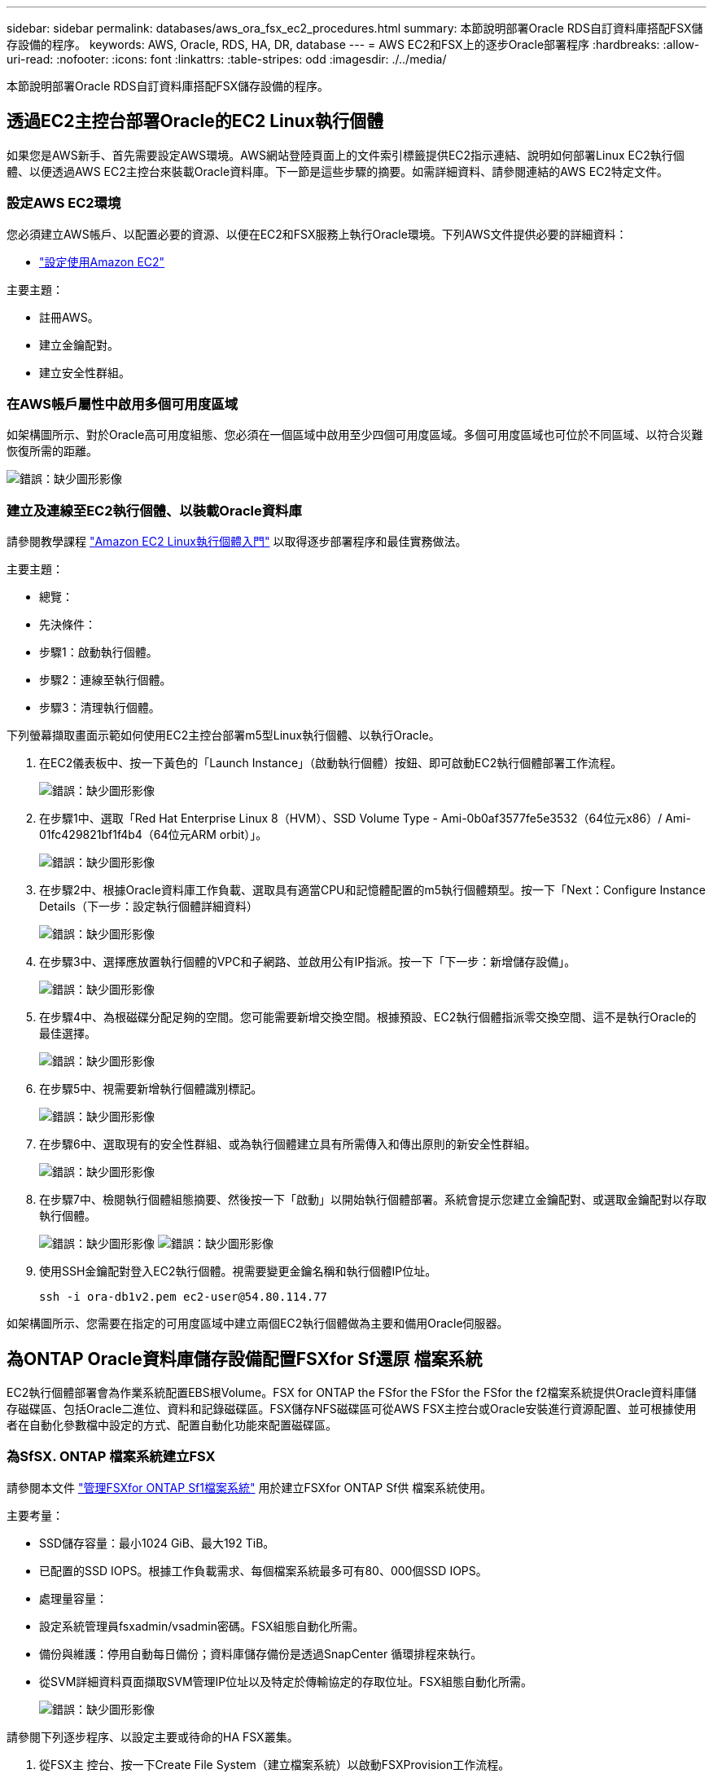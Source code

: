 ---
sidebar: sidebar 
permalink: databases/aws_ora_fsx_ec2_procedures.html 
summary: 本節說明部署Oracle RDS自訂資料庫搭配FSX儲存設備的程序。 
keywords: AWS, Oracle, RDS, HA, DR, database 
---
= AWS EC2和FSX上的逐步Oracle部署程序
:hardbreaks:
:allow-uri-read: 
:nofooter: 
:icons: font
:linkattrs: 
:table-stripes: odd
:imagesdir: ./../media/


[role="lead"]
本節說明部署Oracle RDS自訂資料庫搭配FSX儲存設備的程序。



== 透過EC2主控台部署Oracle的EC2 Linux執行個體

如果您是AWS新手、首先需要設定AWS環境。AWS網站登陸頁面上的文件索引標籤提供EC2指示連結、說明如何部署Linux EC2執行個體、以便透過AWS EC2主控台來裝載Oracle資料庫。下一節是這些步驟的摘要。如需詳細資料、請參閱連結的AWS EC2特定文件。



=== 設定AWS EC2環境

您必須建立AWS帳戶、以配置必要的資源、以便在EC2和FSX服務上執行Oracle環境。下列AWS文件提供必要的詳細資料：

* link:https://docs.aws.amazon.com/AWSEC2/latest/UserGuide/get-set-up-for-amazon-ec2.html["設定使用Amazon EC2"^]


主要主題：

* 註冊AWS。
* 建立金鑰配對。
* 建立安全性群組。




=== 在AWS帳戶屬性中啟用多個可用度區域

如架構圖所示、對於Oracle高可用度組態、您必須在一個區域中啟用至少四個可用度區域。多個可用度區域也可位於不同區域、以符合災難恢復所需的距離。

image:aws_ora_fsx_ec2_inst_01.PNG["錯誤：缺少圖形影像"]



=== 建立及連線至EC2執行個體、以裝載Oracle資料庫

請參閱教學課程 link:https://docs.aws.amazon.com/AWSEC2/latest/UserGuide/EC2_GetStarted.html["Amazon EC2 Linux執行個體入門"^] 以取得逐步部署程序和最佳實務做法。

主要主題：

* 總覽：
* 先決條件：
* 步驟1：啟動執行個體。
* 步驟2：連線至執行個體。
* 步驟3：清理執行個體。


下列螢幕擷取畫面示範如何使用EC2主控台部署m5型Linux執行個體、以執行Oracle。

. 在EC2儀表板中、按一下黃色的「Launch Instance」（啟動執行個體）按鈕、即可啟動EC2執行個體部署工作流程。
+
image:aws_ora_fsx_ec2_inst_02.PNG["錯誤：缺少圖形影像"]

. 在步驟1中、選取「Red Hat Enterprise Linux 8（HVM）、SSD Volume Type - Ami-0b0af3577fe5e3532（64位元x86）/ Ami-01fc429821bf1f4b4（64位元ARM orbit）」。
+
image:aws_ora_fsx_ec2_inst_03.PNG["錯誤：缺少圖形影像"]

. 在步驟2中、根據Oracle資料庫工作負載、選取具有適當CPU和記憶體配置的m5執行個體類型。按一下「Next：Configure Instance Details（下一步：設定執行個體詳細資料）
+
image:aws_ora_fsx_ec2_inst_04.PNG["錯誤：缺少圖形影像"]

. 在步驟3中、選擇應放置執行個體的VPC和子網路、並啟用公有IP指派。按一下「下一步：新增儲存設備」。
+
image:aws_ora_fsx_ec2_inst_05.PNG["錯誤：缺少圖形影像"]

. 在步驟4中、為根磁碟分配足夠的空間。您可能需要新增交換空間。根據預設、EC2執行個體指派零交換空間、這不是執行Oracle的最佳選擇。
+
image:aws_ora_fsx_ec2_inst_06.PNG["錯誤：缺少圖形影像"]

. 在步驟5中、視需要新增執行個體識別標記。
+
image:aws_ora_fsx_ec2_inst_07.PNG["錯誤：缺少圖形影像"]

. 在步驟6中、選取現有的安全性群組、或為執行個體建立具有所需傳入和傳出原則的新安全性群組。
+
image:aws_ora_fsx_ec2_inst_08.PNG["錯誤：缺少圖形影像"]

. 在步驟7中、檢閱執行個體組態摘要、然後按一下「啟動」以開始執行個體部署。系統會提示您建立金鑰配對、或選取金鑰配對以存取執行個體。
+
image:aws_ora_fsx_ec2_inst_09.PNG["錯誤：缺少圖形影像"]
image:aws_ora_fsx_ec2_inst_09_1.PNG["錯誤：缺少圖形影像"]

. 使用SSH金鑰配對登入EC2執行個體。視需要變更金鑰名稱和執行個體IP位址。
+
[source, cli]
----
ssh -i ora-db1v2.pem ec2-user@54.80.114.77
----


如架構圖所示、您需要在指定的可用度區域中建立兩個EC2執行個體做為主要和備用Oracle伺服器。



== 為ONTAP Oracle資料庫儲存設備配置FSXfor Sf還原 檔案系統

EC2執行個體部署會為作業系統配置EBS根Volume。FSX for ONTAP the FSfor the FSfor the FSfor the f2檔案系統提供Oracle資料庫儲存磁碟區、包括Oracle二進位、資料和記錄磁碟區。FSX儲存NFS磁碟區可從AWS FSX主控台或Oracle安裝進行資源配置、並可根據使用者在自動化參數檔中設定的方式、配置自動化功能來配置磁碟區。



=== 為SfSX. ONTAP 檔案系統建立FSX

請參閱本文件 https://docs.aws.amazon.com/fsx/latest/ONTAPGuide/managing-file-systems.html["管理FSXfor ONTAP Sf1檔案系統"^] 用於建立FSXfor ONTAP Sf供 檔案系統使用。

主要考量：

* SSD儲存容量：最小1024 GiB、最大192 TiB。
* 已配置的SSD IOPS。根據工作負載需求、每個檔案系統最多可有80、000個SSD IOPS。
* 處理量容量：
* 設定系統管理員fsxadmin/vsadmin密碼。FSX組態自動化所需。
* 備份與維護：停用自動每日備份；資料庫儲存備份是透過SnapCenter 循環排程來執行。
* 從SVM詳細資料頁面擷取SVM管理IP位址以及特定於傳輸協定的存取位址。FSX組態自動化所需。
+
image:aws_rds_custom_deploy_fsx_01.PNG["錯誤：缺少圖形影像"]



請參閱下列逐步程序、以設定主要或待命的HA FSX叢集。

. 從FSX主 控台、按一下Create File System（建立檔案系統）以啟動FSXProvision工作流程。
+
image:aws_ora_fsx_ec2_stor_01.PNG["錯誤：缺少圖形影像"]

. 選擇Amazon FSX for NetApp ONTAP 。然後按「Next（下一步）」
+
image:aws_ora_fsx_ec2_stor_02.PNG["錯誤：缺少圖形影像"]

. 選取「Standard Create（標準建立）」、然後在「File System Details（檔案系統詳細資料）」中命名您的檔案系統、「Multi-AZ HA（多AZ HA）」根據您的資料庫工作負載、選擇自動或使用者自行配置的IOPS、最高可達80、000個SSD IOPS。FSX儲存設備在後端提供高達2TiB NVMe快取、可提供更高的測量IOPS。
+
image:aws_ora_fsx_ec2_stor_03.PNG["錯誤：缺少圖形影像"]

. 在「網路與安全性」區段中、選取VPC、安全性群組和子網路。應在部署FSX之前建立這些項目。根據FSX叢集（主要或待命）的角色、將FSX儲存節點置於適當的區域中。
+
image:aws_ora_fsx_ec2_stor_04.PNG["錯誤：缺少圖形影像"]

. 在「Security & Encryption（安全與加密）」區段中、接受預設值、然後輸入fsxadmin密碼。
+
image:aws_ora_fsx_ec2_stor_05.PNG["錯誤：缺少圖形影像"]

. 輸入SVM名稱和vsadmin密碼。
+
image:aws_ora_fsx_ec2_stor_06.PNG["錯誤：缺少圖形影像"]

. 將Volume組態保留空白、此時您不需要建立Volume。
+
image:aws_ora_fsx_ec2_stor_07.PNG["錯誤：缺少圖形影像"]

. 檢閱「Summary（摘要）」頁面、然後按一下「Create File System（建立檔案系統）」以完成FSX檔案系統配置。
+
image:aws_ora_fsx_ec2_stor_08.PNG["錯誤：缺少圖形影像"]





=== 為Oracle資料庫配置資料庫Volume

請參閱 link:https://docs.aws.amazon.com/fsx/latest/ONTAPGuide/managing-volumes.html["管理FSXfor ONTAP Sfor SfVolumes -建立Volume"^] 以取得詳細資料。

主要考量：

* 適當調整資料庫磁碟區大小。
* 停用效能組態的容量集區分層原則。
* 為NFS儲存磁碟區啟用Oracle DNFS。
* 設定iSCSI儲存磁碟區的多重路徑。




==== 從FSX主控台建立資料庫Volume

從AWS FSX主控台、您可以建立三個用於Oracle資料庫檔案儲存的磁碟區：一個用於Oracle二進位、一個用於Oracle資料、一個用於Oracle記錄。請確定Volume命名符合Oracle主機名稱（定義於自動化工具套件的hosts檔案）、以便正確識別。在此範例中、我們使用db1做為EC2 Oracle主機名稱、而非EC2執行個體的一般IP位址型主機名稱。

image:aws_ora_fsx_ec2_stor_09.PNG["錯誤：缺少圖形影像"]
image:aws_ora_fsx_ec2_stor_10.PNG["錯誤：缺少圖形影像"]
image:aws_ora_fsx_ec2_stor_11.PNG["錯誤：缺少圖形影像"]


NOTE: FSX主控台目前不支援建立iSCSI LUN。對於Oracle的iSCSI LUN部署、磁碟區和LUN可以使用ONTAP NetApp Automation Toolkit for Oracle來建立。



== 在EC2執行個體上使用FSX資料庫Volume安裝及設定Oracle

NetApp自動化團隊提供自動化套件、可根據最佳實務做法、在EC2執行個體上執行Oracle安裝與組態。目前版本的自動化套件支援使用預設RU修補程式19.8的NFS上的Oracle 19c。如有需要、自動化套件可輕鬆調整以供其他RU修補程式使用。



=== 準備Ansible控制器以執行自動化

請依照「<<建立及連線至EC2執行個體、以裝載Oracle資料庫>>」以配置小型EC2 Linux執行個體來執行Ansible控制器。不必使用RedHat、Amazon Linux T2.Large搭配2vCPU和8G RAM就足夠了。



=== 擷取NetApp Oracle部署自動化工具套件

以EC2-user身分登入步驟1配置的EC2 Ansible控制器執行個體、並從EC2-user主目錄執行「git clone」命令、以複製自動化程式碼的複本。

[source, cli]
----
git clone https://github.com/NetApp-Automation/na_oracle19c_deploy.git
----
[source, cli]
----
git clone https://github.com/NetApp-Automation/na_rds_fsx_oranfs_config.git
----


=== 使用自動化工具套件執行自動化Oracle 19c部署

請參閱這些詳細指示 link:cli_automation.html["CLI部署Oracle 19c資料庫"^] 以CLI自動化部署Oracle 19c。由於您使用SSH金鑰配對、而非主機存取驗證的密碼、因此執行方針的命令語法有小幅變更。下列清單為高階摘要：

. 依預設、EC2執行個體會使用SSH金鑰配對來進行存取驗證。從Ansible控制器自動化根目錄「/home/EC2-user/na_oracle19c_deploy」和「/home/EC2-user/na_RDS_FSx_oranfs_config」、複製在步驟中部署之Oracle主機的SSH金鑰「存取stkey.pem」。<<建立及連線至EC2執行個體、以裝載Oracle資料庫>>。」
. 以EC2-user身分登入EC2執行個體DB主機、然後安裝python3程式庫。
+
[source, cli]
----
sudo yum install python3
----
. 從根磁碟機建立16G交換空間。依預設、EC2執行個體會建立零交換空間。請遵循以下AWS文件： link:https://aws.amazon.com/premiumsupport/knowledge-center/ec2-memory-swap-file/["如何使用交換檔、在Amazon EC2執行個體中將記憶體配置為交換空間？"^]。
. 返回Ansible控制器（「CD /home/EC2-user/na_RDS_FSx_oranfs_config」）、然後執行具有適當要求和「Linux組態」標記的預複製播放手冊。
+
[source, cli]
----
ansible-playbook -i hosts rds_preclone_config.yml -u ec2-user --private-key accesststkey.pem -e @vars/fsx_vars.yml -t requirements_config
----
+
[source, cli]
----
ansible-playbook -i hosts rds_preclone_config.yml -u ec2-user --private-key accesststkey.pem -e @vars/fsx_vars.yml -t linux_config
----
. 切換至「home/EC2-user/na_oracle19c_deploy主機」目錄、閱讀README檔案、然後使用相關的全域參數填入全域「vars.yml」檔案。
. 在「host_name.yml」檔案中填入「host_vars」目錄中的相關參數。
. 執行Linux的方針、並在提示輸入vsadmin密碼時按Enter。
+
[source, cli]
----
ansible-playbook -i hosts all_playbook.yml -u ec2-user --private-key accesststkey.pem -t linux_config -e @vars/vars.yml
----
. 執行Oracle的方針、並在提示輸入vsadmin密碼時按Enter。
+
[source, cli]
----
ansible-playbook -i hosts all_playbook.yml -u ec2-user --private-key accesststkey.pem -t oracle_config -e @vars/vars.yml
----


如有需要、請將SSH金鑰檔的權限位元變更為400。將Oracle主機（「host_vars」檔案中的「Ansiv_host」）IP位址變更為EC2執行個體公有位址。



== 在主FSX HA叢集和備用FSX HA叢集之間設定SnapMirror

若要獲得高可用度和災難恢復、您可以在主要和待命的FSX儲存叢集之間設定SnapMirror複寫。與其他雲端儲存服務不同的是、FSX可讓使用者以所需的頻率和複寫處理量來控制和管理儲存複寫。它也能讓使用者在不影響可用度的情況下測試HA/DR。

下列步驟說明如何在主要與待命的FSX儲存叢集之間設定複寫。

. 設定主叢集和待命叢集對等。以fsxadmin使用者身分登入主要叢集、然後執行下列命令。此對等建立程序會在主要叢集和待命叢集上執行create命令。將「tandby_cluster名稱」取代為您環境的適當名稱。
+
[source, cli]
----
cluster peer create -peer-addrs standby_cluster_name,inter_cluster_ip_address -username fsxadmin -initial-allowed-vserver-peers *
----
. 在主叢集與待命叢集之間設定Vserver對等。以vsadmin使用者身分登入主要叢集、然後執行下列命令。將「primary _vserver_name」、「tandby_vserver_name」、「tandby_cluster名稱」取代為適合您環境的名稱。
+
[source, cli]
----
vserver peer create -vserver primary_vserver_name -peer-vserver standby_vserver_name -peer-cluster standby_cluster_name -applications snapmirror
----
. 確認叢集和Vserver服務已正確設定。
+
image:aws_ora_fsx_ec2_stor_14.PNG["錯誤：缺少圖形影像"]

. 在備用FSX叢集為主要FSX叢集的每個來源Volume建立目標NFS Volume。請視您的環境而適當地取代磁碟區名稱。
+
[source, cli]
----
vol create -volume dr_db1_bin -aggregate aggr1 -size 50G -state online -policy default -type DP
----
+
[source, cli]
----
vol create -volume dr_db1_data -aggregate aggr1 -size 500G -state online -policy default -type DP
----
+
[source, cli]
----
vol create -volume dr_db1_log -aggregate aggr1 -size 250G -state online -policy default -type DP
----
. 如果使用iSCSI傳輸協定進行資料存取、您也可以為Oracle二進位檔、Oracle資料和Oracle記錄建立iSCSI磁碟區和LUN。在磁碟區中保留約10%的可用空間以供快照使用。
+
[source, cli]
----
vol create -volume dr_db1_bin -aggregate aggr1 -size 50G -state online -policy default -unix-permissions ---rwxr-xr-x -type RW
----
+
[source, cli]
----
lun create -path /vol/dr_db1_bin/dr_db1_bin_01 -size 45G -ostype linux
----
+
[source, cli]
----
vol create -volume dr_db1_data -aggregate aggr1 -size 500G -state online -policy default -unix-permissions ---rwxr-xr-x -type RW
----
+
[source, cli]
----
lun create -path /vol/dr_db1_data/dr_db1_data_01 -size 100G -ostype linux
----
+
[source, cli]
----
lun create -path /vol/dr_db1_data/dr_db1_data_02 -size 100G -ostype linux
----
+
[source, cli]
----
lun create -path /vol/dr_db1_data/dr_db1_data_03 -size 100G -ostype linux
----
+
[source, cli]
----
lun create -path /vol/dr_db1_data/dr_db1_data_04 -size 100G -ostype linux
----
+
Vol create -volume dr_db1_log -Agggr1 -size 250g -state online -policy預設-unix-lession---rwxr-x-x -type rw

+
[source, cli]
----
lun create -path /vol/dr_db1_log/dr_db1_log_01 -size 45G -ostype linux
----
+
[source, cli]
----
lun create -path /vol/dr_db1_log/dr_db1_log_02 -size 45G -ostype linux
----
+
[source, cli]
----
lun create -path /vol/dr_db1_log/dr_db1_log_03 -size 45G -ostype linux
----
+
[source, cli]
----
lun create -path /vol/dr_db1_log/dr_db1_log_04 -size 45G -ostype linux
----
. 對於iSCSI LUN、請使用二進位LUN做為範例、為每個LUN的Oracle主機啟動器建立對應。將igroup替換為適合您環境的適當名稱、並針對每個額外的LUN遞增LULUN ID。
+
[source, cli]
----
lun mapping create -path /vol/dr_db1_bin/dr_db1_bin_01 -igroup ip-10-0-1-136 -lun-id 0
----
+
[source, cli]
----
lun mapping create -path /vol/dr_db1_data/dr_db1_data_01 -igroup ip-10-0-1-136 -lun-id 1
----
. 在主資料庫磁碟區和備用資料庫磁碟區之間建立SnapMirror關係。請針對您的環境取代適當的SVM名稱
+
[source, cli]
----
snapmirror create -source-path svm_FSxOraSource:db1_bin -destination-path svm_FSxOraTarget:dr_db1_bin -vserver svm_FSxOraTarget -throttle unlimited -identity-preserve false -policy MirrorAllSnapshots -type DP
----
+
[source, cli]
----
snapmirror create -source-path svm_FSxOraSource:db1_data -destination-path svm_FSxOraTarget:dr_db1_data -vserver svm_FSxOraTarget -throttle unlimited -identity-preserve false -policy MirrorAllSnapshots -type DP
----
+
[source, cli]
----
snapmirror create -source-path svm_FSxOraSource:db1_log -destination-path svm_FSxOraTarget:dr_db1_log -vserver svm_FSxOraTarget -throttle unlimited -identity-preserve false -policy MirrorAllSnapshots -type DP
----


此SnapMirror設定可透過NetApp Automation Toolkit for NFS資料庫Volume自動完成。此工具組可從NetApp Public GitHub網站下載。

[source, cli]
----
git clone https://github.com/NetApp-Automation/na_ora_hadr_failover_resync.git
----
在嘗試設定和容錯移轉測試之前、請先仔細閱讀README說明。


NOTE: 將Oracle二進位檔從主叢集複寫到備用叢集、可能會影響Oracle授權。請聯絡您的Oracle授權代表以取得詳細說明。另一種方法是在恢復和容錯移轉時安裝並設定Oracle。



== 部署SnapCenter



=== 安裝SnapCenter

追蹤 link:https://docs.netapp.com/ocsc-41/index.jsp?topic=%2Fcom.netapp.doc.ocsc-isg%2FGUID-D3F2FBA8-8EE7-4820-A445-BC1E5C0AF374.html["安裝SnapCenter 此伺服器"^] 安裝SnapCenter 伺服器。本文件說明如何安裝獨立SnapCenter 式的伺服器。SaaS版本SnapCenter 的功能正在測試版中、很快就可以取得。如有需要、請洽詢您的NetApp代表以瞭解可用度。



=== 設定SnapCenter EC2 Oracle主機的支援外掛程式

. 自動SnapCenter 安裝完成後、SnapCenter 以管理使用者身分登入安裝SnapCenter 了該伺服器的Windows主機。
+
image:aws_rds_custom_deploy_snp_01.PNG["錯誤：缺少圖形影像"]

. 在左側功能表中、按一下「設定」、然後按一下「認證」和「新增」、以新增EC2使用者認證、以利SnapCenter 安裝程式。
+
image:aws_rds_custom_deploy_snp_02.PNG["錯誤：缺少圖形影像"]

. 在EC2執行個體主機上編輯「/etc/ssh / ssshd_config」檔案、以重設EC2使用者密碼並啟用密碼SSH驗證。
. 確認已選取「使用Sudo權限」核取方塊。您只要在上一步中重設EC2使用者密碼即可。
+
image:aws_rds_custom_deploy_snp_03.PNG["錯誤：缺少圖形影像"]

. 將SnapCenter 支援服務器名稱和IP位址新增至EC2執行個體主機檔案、以進行名稱解析。
+
[listing]
----
[ec2-user@ip-10-0-0-151 ~]$ sudo vi /etc/hosts
[ec2-user@ip-10-0-0-151 ~]$ cat /etc/hosts
127.0.0.1   localhost localhost.localdomain localhost4 localhost4.localdomain4
::1         localhost localhost.localdomain localhost6 localhost6.localdomain6
10.0.1.233  rdscustomvalsc.rdscustomval.com rdscustomvalsc
----
. 在Windows主機上、將EC2執行個體主機IP位址新增至Windows主機檔案「C：\Windows \System32\drivers\etc\hosts」SnapCenter 。
+
[listing]
----
10.0.0.151		ip-10-0-0-151.ec2.internal
----
. 在左側功能表中、選取主機>託管主機、然後按一下新增、將EC2執行個體主機新增SnapCenter 至支援中心。
+
image:aws_rds_custom_deploy_snp_04.PNG["錯誤：缺少圖形影像"]

+
檢查Oracle資料庫、然後在提交之前、按一下「More Options（更多選項）」。

+
image:aws_rds_custom_deploy_snp_05.PNG["錯誤：缺少圖形影像"]

+
核取「跳過預先安裝檢查」。確認略過預先安裝檢查、然後按一下「儲存後提交」。

+
image:aws_rds_custom_deploy_snp_06.PNG["錯誤：缺少圖形影像"]

+
系統會提示您確認指紋、然後按一下「確認並提交」。

+
image:aws_rds_custom_deploy_snp_07.PNG["錯誤：缺少圖形影像"]

+
成功完成外掛程式組態之後、託管主機的整體狀態會顯示為執行中。

+
image:aws_rds_custom_deploy_snp_08.PNG["錯誤：缺少圖形影像"]





=== 設定Oracle資料庫的備份原則

請參閱本節 link:hybrid_dbops_snapcenter_getting_started_onprem.html#7-setup-database-backup-policy-in-snapcenter["設定資料庫備份原則SnapCenter"^] 以取得有關設定Oracle資料庫備份原則的詳細資訊。

一般而言、您需要建立完整快照Oracle資料庫備份的原則、以及Oracle僅歸檔記錄快照備份的原則。


NOTE: 您可以在備份原則中啟用Oracle歸檔記錄剪除、以控制記錄歸檔空間。請在「Select二線複寫選項」中勾選「建立本機Snapshot複本之後更新SnapMirror」、因為您需要複寫到HA或DR的待命位置。



=== 設定Oracle資料庫備份與排程

使用者可自行設定使用者在中的資料庫備份SnapCenter 、並可個別設定或在資源群組中設定群組。備份時間間隔取決於RTO和RPO目標。NetApp建議您每隔幾小時執行一次完整資料庫備份、並以較高的頻率（例如10-15分鐘）歸檔記錄備份、以便快速恢復。

請參閱的Oracle一節 link:hybrid_dbops_snapcenter_getting_started_onprem.html#8-implement-backup-policy-to-protect-database["實作備份原則以保護資料庫"^] 以取得實作一節所建立備份原則的詳細逐步程序 <<設定Oracle資料庫的備份原則>> 以及備份工作排程。

下列映像提供設定為備份Oracle資料庫的資源群組範例。

image:aws_rds_custom_deploy_snp_09.PNG["錯誤：缺少圖形影像"]
